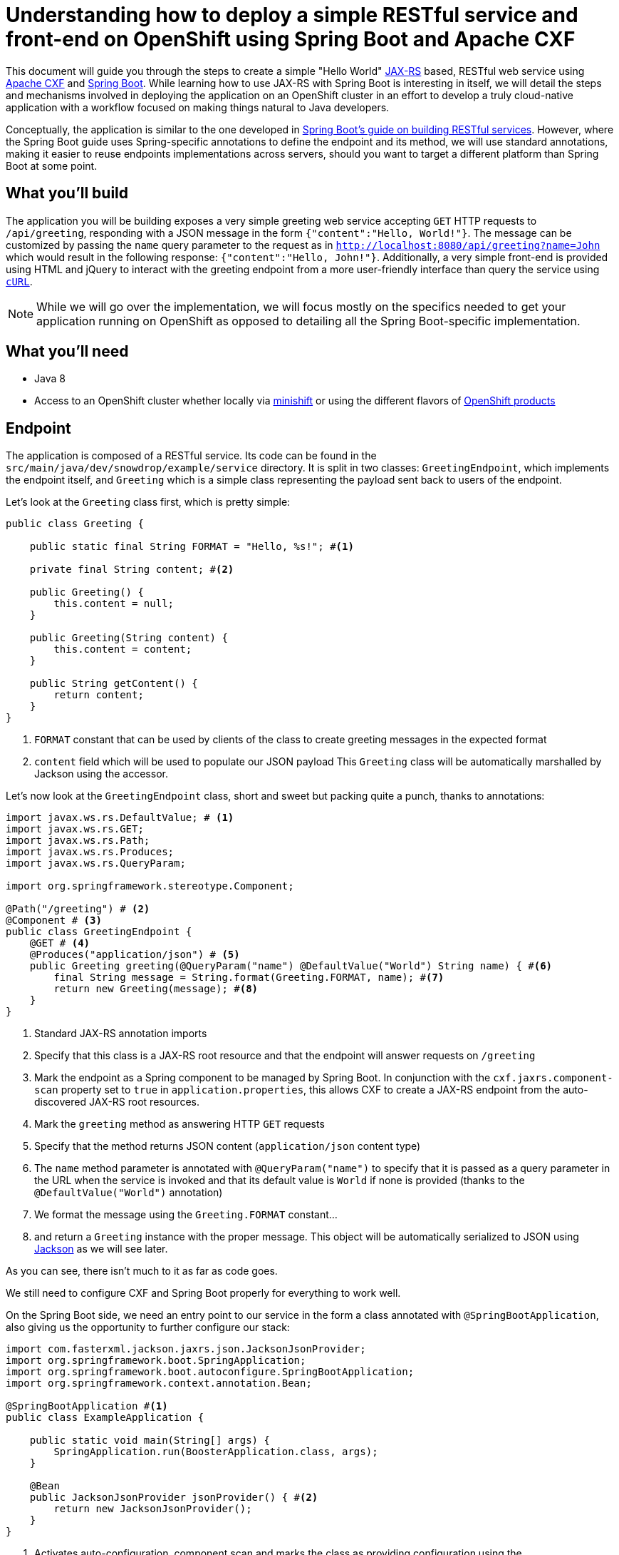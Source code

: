= Understanding how to deploy a simple RESTful service and front-end on OpenShift using Spring Boot and Apache CXF

This document will guide you through the steps to create a simple "Hello World" https://jcp.org/en/jsr/detail?id=370[JAX-RS]
based, RESTful web service using http://cxf.apache.org/[Apache CXF] and https://spring.io/projects/spring-boot[Spring Boot].
While learning how to use JAX-RS with Spring Boot is interesting in itself, we will detail the steps and mechanisms involved in
deploying the application on an OpenShift cluster in an effort to develop a truly cloud-native application with a workflow
focused on making things natural to Java developers.

Conceptually, the application is similar to the one developed in
https://spring.io/guides/gs/rest-service/[Spring Boot's guide on building RESTful services]. However, where the Spring
Boot guide uses Spring-specific annotations to define the endpoint and its method, we will use standard annotations, making it
easier to reuse endpoints implementations across servers, should you want to target a different platform than Spring Boot at some point.

== What you'll build

The application you will be building exposes a very simple greeting web service accepting `GET` HTTP requests to
`/api/greeting`, responding with a JSON message in the form `{"content":"Hello, World!"}`. The
message can be customized by passing the `name` query parameter to the request as in
`http://localhost:8080/api/greeting?name=John` which would result in the following response: `{"content":"Hello,
John!"}`.
Additionally, a very simple front-end is provided using HTML and jQuery to interact with the greeting endpoint
from a more user-friendly interface than query the service using https://curl.haxx.se/[`cURL`].

NOTE: While we will go over the implementation, we will focus mostly on the specifics needed to get your application running on
OpenShift as opposed to detailing all the Spring Boot-specific implementation.

== What you'll need

* Java 8
* Access to an OpenShift cluster whether locally via https://www.openshift.org/minishift/[minishift] or using the different
  flavors of https://www.openshift.com/products[OpenShift products]


== Endpoint

The application is composed of a RESTful service. Its code can be found in the `src/main/java/dev/snowdrop/example/service`
directory. It is split in two classes: `GreetingEndpoint`, which implements the endpoint itself, and `Greeting` which is a
simple class representing the payload sent back to users of the endpoint.

Let's look at the `Greeting` class first, which is pretty simple:
```java
public class Greeting {

    public static final String FORMAT = "Hello, %s!"; #<1>

    private final String content; #<2>

    public Greeting() {
        this.content = null;
    }

    public Greeting(String content) {
        this.content = content;
    }

    public String getContent() {
        return content;
    }
}
```
<1> `FORMAT` constant that can be used by clients of the class to create greeting messages in the expected format
<2> `content` field which will be used to populate our JSON payload
This `Greeting` class will be automatically marshalled by Jackson using the accessor.

Let's now look at the `GreetingEndpoint` class, short and sweet but packing quite a punch, thanks to annotations:
```java
import javax.ws.rs.DefaultValue; # <1>
import javax.ws.rs.GET;
import javax.ws.rs.Path;
import javax.ws.rs.Produces;
import javax.ws.rs.QueryParam;

import org.springframework.stereotype.Component;

@Path("/greeting") # <2>
@Component # <3>
public class GreetingEndpoint {
    @GET # <4>
    @Produces("application/json") # <5>
    public Greeting greeting(@QueryParam("name") @DefaultValue("World") String name) { #<6>
        final String message = String.format(Greeting.FORMAT, name); #<7>
        return new Greeting(message); #<8>
    }
}
```
<1> Standard JAX-RS annotation imports
<2> Specify that this class is a JAX-RS root resource and that the endpoint will answer requests on `/greeting`
<3> Mark the endpoint as a Spring component to be managed by Spring Boot. In conjunction with the `cxf.jaxrs.component-scan` property set to `true` in `application.properties`, this allows CXF to create a JAX-RS endpoint from the auto-discovered JAX-RS root resources.
<4> Mark the `greeting` method as answering HTTP `GET` requests
<5> Specify that the method returns JSON content (`application/json` content type)
<6> The `name` method parameter is annotated with `@QueryParam("name")` to specify that it is passed as a query parameter in the URL when the service is invoked and that its default value is `World` if none is provided (thanks to the `@DefaultValue("World")` annotation)
<7> We format the message using the `Greeting.FORMAT` constant…
<8> and return a `Greeting` instance with the proper message. This object will be automatically serialized to JSON using https://github.com/FasterXML/jackson[Jackson] as we will see later.

As you can see, there isn't much to it as far as code goes.

We still need to configure CXF and Spring Boot properly for everything to work well.

On the Spring Boot side, we need an entry point to our service in the form a class annotated with `@SpringBootApplication`, also giving us the opportunity to further configure our stack:
```java
import com.fasterxml.jackson.jaxrs.json.JacksonJsonProvider;
import org.springframework.boot.SpringApplication;
import org.springframework.boot.autoconfigure.SpringBootApplication;
import org.springframework.context.annotation.Bean;

@SpringBootApplication #<1>
public class ExampleApplication {

    public static void main(String[] args) {
        SpringApplication.run(BoosterApplication.class, args);
    }

    @Bean
    public JacksonJsonProvider jsonProvider() { #<2>
        return new JacksonJsonProvider(); 
    }
}
```
<1> Activates auto-configuration, component scan and marks the class as providing configuration using the https://docs.spring.io/spring-boot/docs/current/reference/html/using-boot-using-springbootapplication-annotation.html[`@SpringBootApplication` annotation]. This also allows to package the application as a jar that can be run as a typical application. Spring Boot will then start the embedded Tomcat server.
<2> Specifies that the JSON provider to be used by CXF (which uses http://cxf.apache.org/docs/configuration.html[Spring as basis of its configuration]) should be Jackson.

NOTE: You'll notice that, contrary to https://docs.spring.io/spring/docs/4.3.18.RELEASE/spring-framework-reference/htmlsingle/#mvc[Spring MVC] where Jackson only needs to be present on the classpath for it to be used, Apache CXF requires Jackson to be explicitly configured. This could be done via XML but we might as well leverage the `@SpringBootApplication` configuration capability.

Let's now look at the content of `application.properties` which we need to further configure CXF:
```properties
cxf.path:/api #<1>
cxf.jaxrs.component-scan:true #<2>
```
<1> Specify that CXF will answer to requests sent to the `/api` context. Our endpoint root resource is annotated with `@Path("/greeting")` which means that the full context for our endpoint will be `/api/greeting`.
<2> As mentioned above when we looked at the `GreetingEndpoint` class, we need to set that property to `true` to activate automatic creation of endpoint based on resource detection.

== Frontend

Let's take a quick look at our frontend. It's implemented as a static HTML `src/resources/static/index.html` file served from the root of the embedded Tomcat server. The basic idea is similar to what is explained in the https://spring.io/guides/gs/consuming-rest-jquery/[consuming a RESTful Web Service with jQuery] Spring Boot guide so we will only focus on the salient parts for our purpose.

In our case, our service is running on the same server so we don't need to worry about https://spring.io/understanding/CORS[CORS]. Moreover, for the same reason, we don't need any extra code for Spring Boot to start Tomcat. 

The simple UI consists in a form to specify which name to pass to the greeting service and then invoke it:
```html
<form class="form-inline">
    <div class="form-group">
        <label for="name">Name</label>
        <input type="text" class="form-control" id="name" placeholder="World"> #<1>
    </div>
    <button id="invoke" type="submit" class="btn btn-success">Invoke</button> #<2>
</form>
<p class="lead">Result:</p>
<pre><code id="greeting-result">Invoke the service to see the result.</code></pre> #<3>
```
<1> Text input to enter the name to pass to the greeting service
<2> Button to trigger the call to the greeting service
<3> Placeholder text that will be replaced by the result of the service call

and the embedded jQuery script:
```js
  $(document).ready(function () {
    $("#invoke").click(function (e) { #<1>
      var n = $("#name").val() || "World"; #<2>
      $.getJSON("/api/greeting?name=" + n, function (res) { #<3>
        $("#greeting-result").text(JSON.stringify(res)); #<4>
      });
      e.preventDefault();
    });
  });
```
<1> Add a `click` event handler to the button with the `invoke` id
<2> Retrieve the value of the `name` input to pass to the greeting server
<3> Invoke the RESTful endpoint and retrieve the JSON response
<4> Replace the content of the element with the `greeting-result` id with the result of the invocation

== Building and testing the application locally

You can run the application using `./mvnw spring-boot:run`, using the `run` goal of the https://docs.spring.io/spring-boot/docs/1.5.x/maven-plugin//index.html[Maven Spring Boot plugin].
It's also possible to build the JAR file with `./mvnw clean package` and run it like a traditional Java application:

    java -jar target/rest-http-<version>.jar

where `<version>` corresponds to the current version of the project.
Once the application is started, you can visit http://localhost:8080/index.html to see the frontend of the application and interact with the greeting service.

Let's look at the important parts of the Maven project to properly build and run the application locally.

First, we need to tell Maven that we're using Spring Boot and more specifically that we want to use the http://snowdrop.me/[Snowdrop] supported set of Spring Boot starters. This is accomplished by using 2 properties and importing the https://github.com/snowdrop/spring-boot-bom/tree/sb-1.5.x[Snowdrop Bill Of Materials (BOM)] and any dependencies we need for our application:
```xml
...
<properties>
    <spring-boot-bom.version>1.5.14.Final</spring-boot-bom.version> #<1>
    <spring-boot.version>1.5.14.RELEASE</spring-boot.version> #<2>
    ....
</properties>
...
<dependencyManagement>
    <dependencies>
      <dependency>
        <groupId>me.snowdrop</groupId>
        <artifactId>spring-boot-bom</artifactId>
        <version>${spring-boot-bom.version}</version> #<3>
        <type>pom</type>
        <scope>import</scope>
      </dependency>
      ...
    </dependencies>
  </dependencyManagement>
  <dependencies>   #<4>
      <dependency>
        <groupId>org.springframework.boot</groupId>
        <artifactId>spring-boot-starter-tomcat</artifactId>  #<5>
      </dependency>
      <dependency>
        <groupId>org.springframework.boot</groupId>
        <artifactId>spring-boot-starter-actuator</artifactId>
      </dependency>
      <dependency>
        <groupId>org.apache.cxf</groupId>
        <artifactId>cxf-spring-boot-starter-jaxrs</artifactId> #<6>
      </dependency>
      <dependency>
        <groupId>com.fasterxml.jackson.jaxrs</groupId>
        <artifactId>jackson-jaxrs-json-provider</artifactId> #<7>
      </dependency>
      ...
  </dependencies>
...
```
<1> Specify the BOM version we want to use. More details on the
https://github.com/snowdrop/spring-boot-bom/tree/sb-1.5.x[BOM content] and its
https://github.com/snowdrop/spring-boot-bom/tree/sb-1.5.x#versioning-scheme[versioning scheme] are available.
<2> Associated Spring Boot version
<3> The BOM version is imported in the `dependencyManagement` section of the POM file
<4> Since the BOM defines supported versions, we can then import supported dependencies without having to worry about their respective versions
<5> Specify that we want to use Spring Boot with an embedded Tomcat server
<6> Needed to be able to use Apache CXF integration with Spring Boot
<7> Needed so that Apache CXF can use Jackson as JSON marshaller as seen above when we defined a `jsonProvider` bean provider method in our application entry point

Let's now look at the build configuration:

```xml
...
<build>
    <resources>
      <resource>
        <directory>src/main/resources</directory>
        <filtering>true</filtering> #<3>
      </resource>
    </resources>
    <testResources>
      <testResource>
        <directory>src/test/resources</directory>
        <filtering>true</filtering> #<4>
      </testResource>
    </testResources>
    <pluginManagement>
      <plugins>
        <plugin>
          <groupId>org.springframework.boot</groupId>
          <artifactId>spring-boot-maven-plugin</artifactId>
          <version>${spring-boot.version}</version> #<1>
        </plugin>
      </plugins>
    </pluginManagement>
    <plugins>
      <plugin>
        <groupId>org.springframework.boot</groupId>
        <artifactId>spring-boot-maven-plugin</artifactId>
        <configuration/>
        <executions>
          <execution>
            <goals>
              <goal>repackage</goal> #<2>
            </goals>
          </execution>
        </executions>
      </plugin>
    </plugins>
</build>
...
```
<1> Add the https://docs.spring.io/spring-boot/docs/1.5.x/maven-plugin/[Spring Boot Maven plugin] to the build using the previously defined `spring-boot.version` property.
<2> Specify that the `repackage` goal of the Spring Boot plugin should be executed during the `package` phase of the Maven build. This leads to the creation of new jar file repackaged to create a self-contained, executable application. The originally generated jar file is kept but renamed with the `.original` suffix appended to its name.
<3> Activate https://maven.apache.org/shared/maven-filtering/index.html[Maven filtering] on files put in `src/main/resources` where Spring Boot configuration files live so that properties in the `${property.name}` can be interpolated and replaced during the build
<4> Also perform Maven filtering on `src/test/resources` test resource files

== Deploying the application on OpenShift

Now that we've seen the gist of the application and how to run it locally, let's look at what's needed to deploy it on OpenShift. This is accomplished using Dekorate. Dekorate brings your Java applications to OpenShift. Tightly integrated with Maven, it leverages the existing build configuration to focus on two tasks: building Docker images and creating OpenShift (or plain Kubernetes) resource descriptors. Since our application is built using Maven, it makes sense to continue to leverage that tool to generate whatever is necessary to deploy and run our application on OpenShift.

NOTE: The following steps assume that you are currently connected to a running OpenShift cluster via `oc login`. By doing so, FMP will be able to determine that you are targeting an OpenShift deployment automatically and take additional steps to generate OpenShift-specific descriptors (as opposed to generic Kubernetes ones).

First, we need to tell Maven that we want to use this dependency. This is accomplished in the parent POM of our example, which is declared as:
```xml
<parent>
    <groupId>io.openshift</groupId>
    <artifactId>booster-parent</artifactId>
    <version>23</version>
</parent>
```
NOTE: We're considering removing the need for a parent and including the FMP (Fabric8 Maven Plugin) configuration directly in our boosters.

Let's look at the parts that deal with configuring the Fabric8 Maven Plugin:
```xml
...

  <dependencies>
    <dependency>
      <groupId>io.dekorate</groupId>
      <artifactId>openshift-spring-starter</artifactId>
    </dependency>
    ...
  </dependencies>
...
```

And specify the Docker base image to use in the `application.properties`:

```
dekorate.openshift.expose=true
dekorate.s2i.builder-image=registry.access.redhat.com/ubi8/openjdk-8:1.3
```

Specify which Docker base image to use when generating the images for our application. The base image will serve as the foundation on top of which the FMP plugin adds our application to create a container ready to be deployed on a Kubernetes cluster. In this case, the base image is the
https://access.redhat.com/containers/?tab=overview&platform=openshift#/registry.access.redhat.com/ubi8/openjdk-8[Red Hat supported OpenJDK 8 image] since our application is, at its code, a Java application.

NOTE: You can see and explore the list of Red Hat supported images that can serve as base images for you applications at: https://access.redhat.com/containers/.

We then need to generate the resources and deploy to the Openshift cluster we're connected to. This is accomplished by running:

```bash
./mvnw clean verify -Popenshift -Ddekorate.deploy=true
```

The more interesting directory when it comes to files generated by `Dekorate` is the `target/classes/META-INF/dekorate` directory. This is where FMP puts the final version of the generated files once they have prepared. Looking at it, we notice it has the following structure:

```
- openshift.json
- openshift.yml
```

Next, you can access your application by running

```bash
oc get route rest-http -o jsonpath='{"http://"}{.spec.host}{"\n"}'
```

and pasting that URL in your favorite browser.

== See Also

* https://spring.io/guides/gs/rest-service/[Spring Boot's guide on building RESTful services]
* https://docs.spring.io/spring-boot/docs/1.5.x/reference/html/[Spring Boot 1.5.x reference documentation]
* https://docs.spring.io/spring-boot/docs/1.5.x/maven-plugin/[Spring Boot 1.5.x Maven plugin]
* http://cxf.apache.org/docs/springboot.html[Apache CXF Spring Boot configuration]
* http://cxf.apache.org/docs/configuration.html[Apache CXF configuration]
* http://www.baeldung.com/spring-boot-devtools[Introduction to Spring Boot devtools]
* https://docs.spring.io/spring-boot/docs/current/reference/html/using-boot-devtools.html[Spring Boot devtools documentation]
* https://github.com/dekorateio/dekorate[Dekorate]
* https://docs.openshift.org/latest/welcome/index.html[OpenShift Origin documentation]
